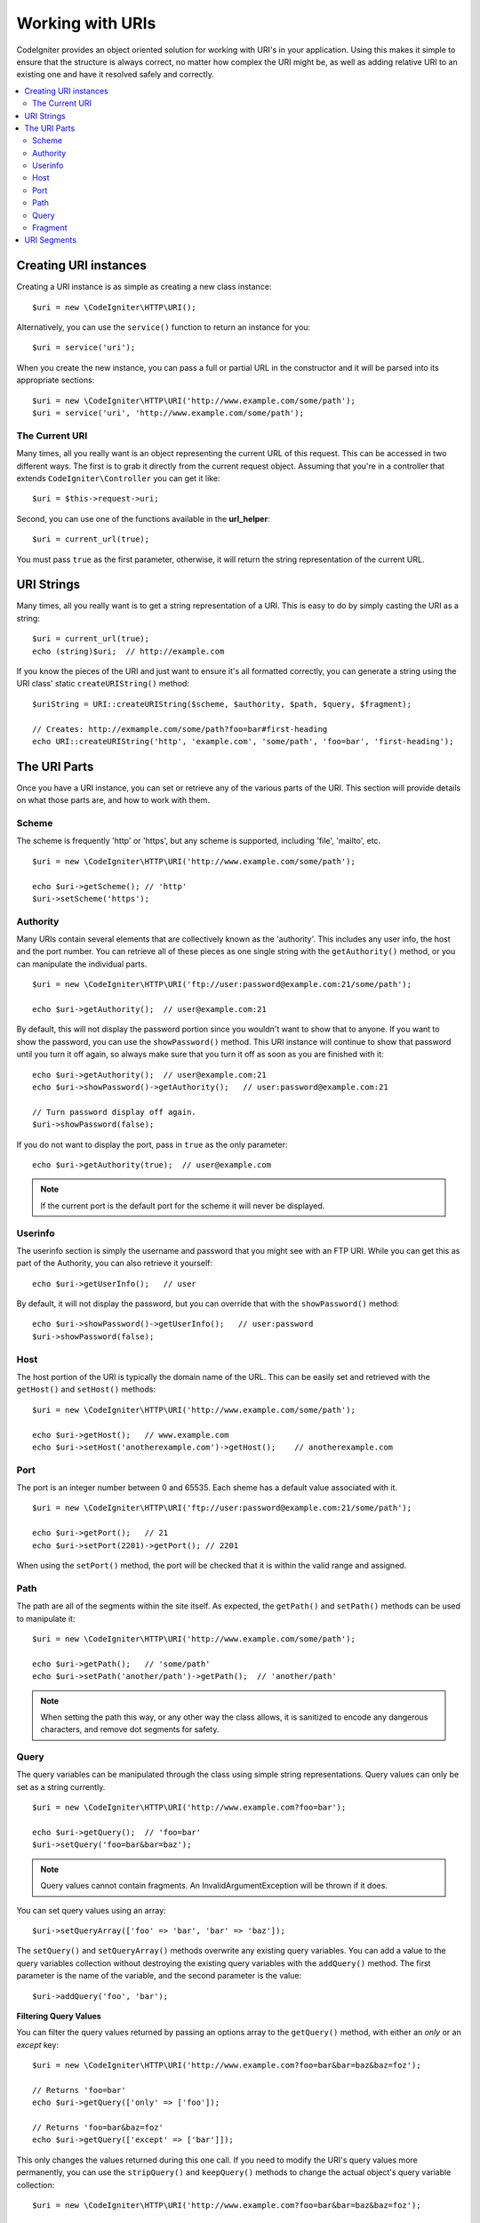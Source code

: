 *****************
Working with URIs
*****************

CodeIgniter provides an object oriented solution for working with URI's in your application. Using this makes it
simple to ensure that the structure is always correct, no matter how complex the URI might be, as well as adding
relative URI to an existing one and have it resolved safely and correctly.

.. contents::
    :local:
    :depth: 2

======================
Creating URI instances
======================

Creating a URI instance is as simple as creating a new class instance::

	$uri = new \CodeIgniter\HTTP\URI();

Alternatively, you can use the ``service()`` function to return an instance for you::

	$uri = service('uri');

When you create the new instance, you can pass a full or partial URL in the constructor and it will be parsed
into its appropriate sections::

	$uri = new \CodeIgniter\HTTP\URI('http://www.example.com/some/path');
	$uri = service('uri', 'http://www.example.com/some/path');

The Current URI
---------------

Many times, all you really want is an object representing the current URL of this request. This can be accessed
in two different ways. The first is to grab it directly from the current request object. Assuming that you're in
a controller that extends ``CodeIgniter\Controller`` you can get it like::

	$uri = $this->request->uri;

Second, you can use one of the functions available in the **url_helper**::

	$uri = current_url(true);

You must pass ``true`` as the first parameter, otherwise, it will return the string representation of the current URL.

===========
URI Strings
===========

Many times, all you really want is to get a string representation of a URI. This is easy to do by simply casting
the URI as a string::

	$uri = current_url(true);
	echo (string)$uri;  // http://example.com

If you know the pieces of the URI and just want to ensure it's all formatted correctly, you can generate a string
using the URI class' static ``createURIString()`` method::

	$uriString = URI::createURIString($scheme, $authority, $path, $query, $fragment);

	// Creates: http://exmample.com/some/path?foo=bar#first-heading
	echo URI::createURIString('http', 'example.com', 'some/path', 'foo=bar', 'first-heading');

=============
The URI Parts
=============

Once you have a URI instance, you can set or retrieve any of the various parts of the URI. This section will provide
details on what those parts are, and how to work with them.

Scheme
------

The scheme is frequently 'http' or 'https', but any scheme is supported, including 'file', 'mailto', etc.
::

    $uri = new \CodeIgniter\HTTP\URI('http://www.example.com/some/path');

    echo $uri->getScheme(); // 'http'
    $uri->setScheme('https');

Authority
---------

Many URIs contain several elements that are collectively known as the 'authority'. This includes any user info,
the host and the port number. You can retrieve all of these pieces as one single string with the ``getAuthority()``
method, or you can manipulate the individual parts.
::

	$uri = new \CodeIgniter\HTTP\URI('ftp://user:password@example.com:21/some/path');

	echo $uri->getAuthority();  // user@example.com:21

By default, this will not display the password portion since you wouldn't want to show that to anyone. If you want
to show the password, you can use the ``showPassword()`` method. This URI instance will continue to show that password
until you turn it off again, so always make sure that you turn it off as soon as you are finished with it::

	echo $uri->getAuthority();  // user@example.com:21
	echo $uri->showPassword()->getAuthority();   // user:password@example.com:21

	// Turn password display off again.
	$uri->showPassword(false);

If you do not want to display the port, pass in ``true`` as the only parameter::

	echo $uri->getAuthority(true);  // user@example.com

.. note:: If the current port is the default port for the scheme it will never be displayed.

Userinfo
--------

The userinfo section is simply the username and password that you might see with an FTP URI. While you can get
this as part of the Authority, you can also retrieve it yourself::

	echo $uri->getUserInfo();   // user

By default, it will not display the password, but you can override that with the ``showPassword()`` method::

	echo $uri->showPassword()->getUserInfo();   // user:password
	$uri->showPassword(false);

Host
----

The host portion of the URI is typically the domain name of the URL. This can be easily set and retrieved with the
``getHost()`` and ``setHost()`` methods::

	$uri = new \CodeIgniter\HTTP\URI('http://www.example.com/some/path');

	echo $uri->getHost();   // www.example.com
	echo $uri->setHost('anotherexample.com')->getHost();    // anotherexample.com

Port
----

The port is an integer number between 0 and 65535. Each sheme has a default value associated with it.
::

	$uri = new \CodeIgniter\HTTP\URI('ftp://user:password@example.com:21/some/path');

	echo $uri->getPort();   // 21
	echo $uri->setPort(2201)->getPort(); // 2201

When using the ``setPort()`` method, the port will be checked that it is within the valid range and assigned.

Path
----

The path are all of the segments within the site itself. As expected, the ``getPath()`` and ``setPath()`` methods
can be used to manipulate it::

	$uri = new \CodeIgniter\HTTP\URI('http://www.example.com/some/path');

	echo $uri->getPath();   // 'some/path'
	echo $uri->setPath('another/path')->getPath();  // 'another/path'

.. note:: When setting the path this way, or any other way the class allows, it is sanitized to encode any dangerous
	characters, and remove dot segments for safety.

Query
-----

The query variables can be manipulated through the class using simple string representations. Query values can only
be set as a string currently.
::

	$uri = new \CodeIgniter\HTTP\URI('http://www.example.com?foo=bar');

	echo $uri->getQuery();  // 'foo=bar'
	$uri->setQuery('foo=bar&bar=baz');

.. note:: Query values cannot contain fragments. An InvalidArgumentException will be thrown if it does.

You can set query values using an array::

    $uri->setQueryArray(['foo' => 'bar', 'bar' => 'baz']);

The ``setQuery()`` and ``setQueryArray()`` methods overwrite any existing query variables. You can add a value to the
query variables collection without destroying the existing query variables with the ``addQuery()`` method. The first
parameter is the name of the variable, and the second parameter is the value::

    $uri->addQuery('foo', 'bar');

**Filtering Query Values**

You can filter the query values returned by passing an options array to the ``getQuery()`` method, with either an
*only* or an *except* key::

    $uri = new \CodeIgniter\HTTP\URI('http://www.example.com?foo=bar&bar=baz&baz=foz');

    // Returns 'foo=bar'
    echo $uri->getQuery(['only' => ['foo']);

    // Returns 'foo=bar&baz=foz'
    echo $uri->getQuery(['except' => ['bar']]);

This only changes the values returned during this one call. If you need to modify the URI's query values more permanently,
you can use the ``stripQuery()`` and ``keepQuery()`` methods to change the actual object's query variable collection::

    $uri = new \CodeIgniter\HTTP\URI('http://www.example.com?foo=bar&bar=baz&baz=foz');

    // Leaves just the 'baz' variable
    $uri->stripQuery('foo', 'bar');

    // Leaves just the 'foo' variable
    $uri->keepQuery('foo');

Fragment
--------

Fragments are the portion at the end of the URL, preceded by the pound-sign (#). In HTML URL's these are links
to an on-page anchor. Media URI's can make use of them in various other ways.
::

	$uri = new \CodeIgniter\HTTP\URI('http://www.example.com/some/path#first-heading');

	echo $uri->getFragment();   // 'first-heading'
	echo $uri->setFragment('second-heading')->getFragment();    // 'second-heading'

============
URI Segments
============

Each section of the path between the slashes is a single segment. The URI class provides a simple way to determine
what the values of the segments are. The segments start at 1 being the furthest left of the path.
::

	// URI = http://example.com/users/15/profile

	// Prints '15'
	if ($request->uri->getSegment(1) == 'users')
	{
		echo $request->uri->getSegment(2);
	}

You can get a count of the total segments::

	$total = $request->uri->getTotalSegments(); // 3

Finally, you can retrieve an array of all of the segments::

	$segments = $request->uri->getSegments();

	// $segments =
	[
		0 => 'users',
		1 => '15',
		2 => 'profile'
	]
